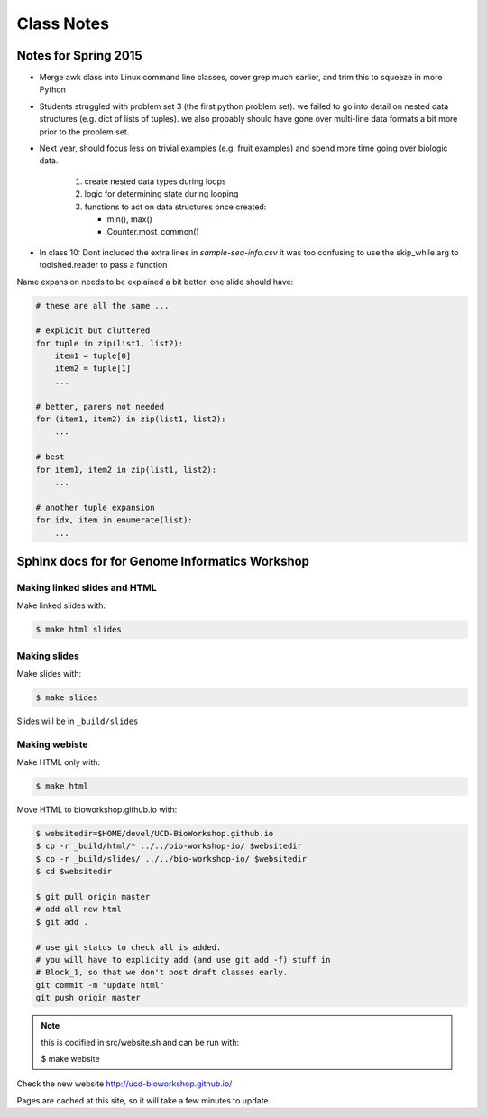 ***********
Class Notes
***********

Notes for Spring 2015
=====================

- Merge awk class into Linux command line classes, cover grep much earlier,
  and trim this to squeeze in more Python

- Students struggled with problem set 3 (the first python problem set).
  we failed to go into detail on nested data structures (e.g. dict of
  lists of tuples). we also probably should have gone over multi-line
  data formats a bit more prior to the problem set.

- Next year, should focus less on trivial examples (e.g. fruit examples) and
  spend more time going over biologic data.

     #. create nested data types during loops
     #. logic for determining state during looping
     #. functions to act on data structures once created:

        - min(), max()
        - Counter.most_common()

- In class 10: Dont included the extra lines in `sample-seq-info.csv` it
  was too confusing to use the skip_while arg to toolshed.reader to pass a
  function

Name expansion needs to be explained a bit better. one slide should have:

.. code-block:: python

    # these are all the same ...

    # explicit but cluttered
    for tuple in zip(list1, list2):
        item1 = tuple[0]
        item2 = tuple[1]
        ...

    # better, parens not needed
    for (item1, item2) in zip(list1, list2):
        ...

    # best
    for item1, item2 in zip(list1, list2):
        ...

    # another tuple expansion 
    for idx, item in enumerate(list):
        ...

Sphinx docs for for Genome Informatics Workshop
===============================================

Making linked slides and HTML
-----------------------------
Make linked slides with:
    
.. code-block:: bash

    $ make html slides

Making slides
-------------
Make slides with:

.. code-block:: bash

    $ make slides

Slides will be in ``_build/slides``

Making webiste
--------------
Make HTML only with:

.. code-block:: bash

    $ make html

.. todo::

   - fix the git add -f hack for posting new content
    
Move HTML to bioworkshop.github.io with:

.. code-block:: bash

    $ websitedir=$HOME/devel/UCD-BioWorkshop.github.io
    $ cp -r _build/html/* ../../bio-workshop-io/ $websitedir
    $ cp -r _build/slides/ ../../bio-workshop-io/ $websitedir
    $ cd $websitedir

    $ git pull origin master
    # add all new html
    $ git add . 

    # use git status to check all is added.
    # you will have to explicity add (and use git add -f) stuff in
    # Block_1, so that we don't post draft classes early.
    git commit -m "update html"
    git push origin master

.. note::

    this is codified in src/website.sh and can be run with:

    $ make website

Check the new website http://ucd-bioworkshop.github.io/

Pages are cached at this site, so it will take a few minutes to update.

